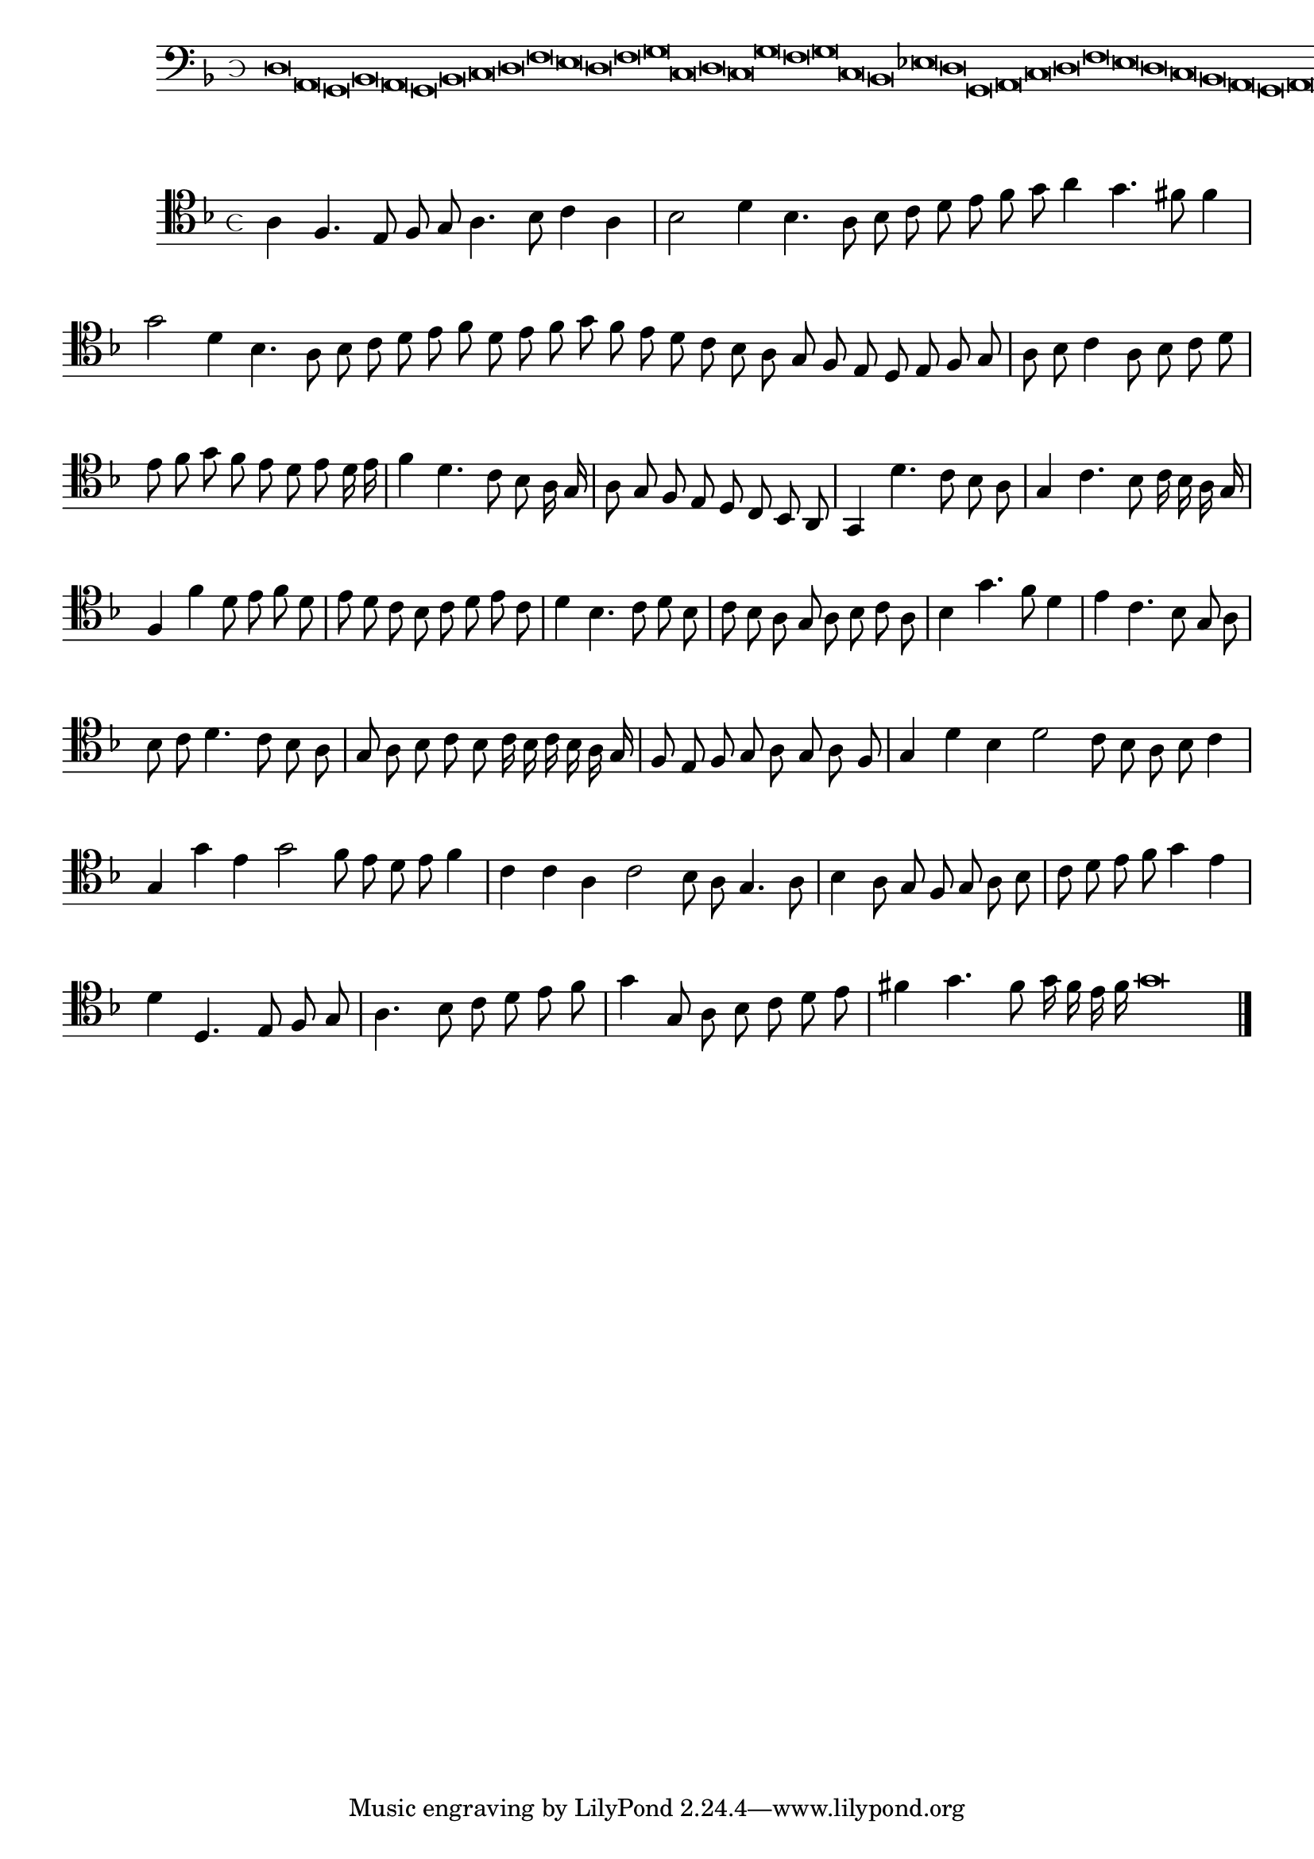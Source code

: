 \version "2.12.3"

\tocItem "Recercata sesta sopra il detto canto piano"
\markup \abs-fontsize #12 \center-column {
  \vspace #2
  \fill-line { "RECERCATA SESTA" }
  \vspace #1 
}

<<
\new Staff \with {
	%\remove "Time_signature_engraver"
        \override TimeSignature #'style = #'mensural
}
\relative c {
	\cadenzaOn
        #(set-accidental-style 'forget)
	\time 4/8
	\clef bass
	\key d \minor
	d\breve a g bes a g bes c d f e d f g c, d c g' f g c, bes ees d g, a c d f e d c bes a g a g\longa \bar"||"
}
>>
<<
\new Staff \with {
	\override TimeSignature #'style = #'mensural
}
\relative c' {
        #(set-accidental-style 'forget)
        \autoBeamOff
        \cadenzaOn
	\clef tenor
	\key d \minor
	a4 f4. e8 f g a4. bes8 c4 a \bar "|" bes2 d4 bes4. a8 bes c d e f g a4 g4. fis8 f4 \bar "|" g2 d4 bes4. a8 bes c d e f d e f g f \bar ""
	e8 d c bes a g f e d e f g \bar "|" a bes c4 a8 bes c d \bar "|" e f g f e d e d16 e \bar "|" f4 d4. c8 bes a16 g \bar "|" a8 g f e \bar ""
	d8 c bes a \bar "|" g4 d''4. c8 bes a \bar "|" g4 c4. bes8 c16 bes a g \bar "|" f4 f' d8 e f d \bar "|" e d c bes c d e c \bar "|" d4 bes4. c8 d bes \bar "|"
	c8 bes a g a bes c a \bar "|" bes4 g'4. f8 d4 \bar "|" e c4. bes8 g a \bar "|" bes c d4. c8 bes a \bar "|" g a bes c bes c16 bes c bes a g \bar "|"
	f8 e f g a g a f \bar "|" g4 d' bes d2 c8 bes a bes c4 \bar "|" g g'e g2 f8 e d e f4 \bar "|" c c a c2 bes8 a g4. a8 \bar "|"
	bes4 a8 g f g a bes \bar "|" c d e f g4 e \bar "|" d d,4. e8 f g \bar "|" a4. bes8 c d e f \bar "|" g4 g,8 a bes c d e \bar "|"
	fis4 g4. f8 g16 f e f g\breve
	\bar"|."
        \cadenzaOff
}
>>

